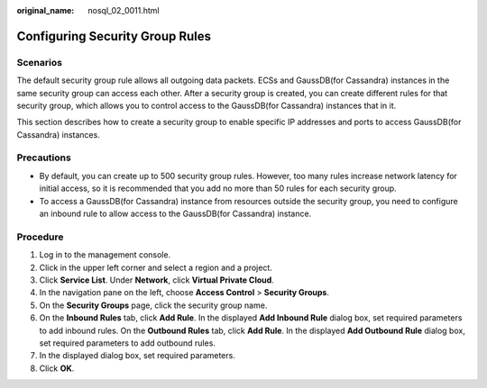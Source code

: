 :original_name: nosql_02_0011.html

.. _nosql_02_0011:

Configuring Security Group Rules
================================

**Scenarios**
-------------

The default security group rule allows all outgoing data packets. ECSs and GaussDB(for Cassandra) instances in the same security group can access each other. After a security group is created, you can create different rules for that security group, which allows you to control access to the GaussDB(for Cassandra) instances that in it.

This section describes how to create a security group to enable specific IP addresses and ports to access GaussDB(for Cassandra) instances.

**Precautions**
---------------

-  By default, you can create up to 500 security group rules. However, too many rules increase network latency for initial access, so it is recommended that you add no more than 50 rules for each security group.
-  To access a GaussDB(for Cassandra) instance from resources outside the security group, you need to configure an inbound rule to allow access to the GaussDB(for Cassandra) instance.

Procedure
---------

#. Log in to the management console.
#. Click |image1| in the upper left corner and select a region and a project.
#. Click **Service List**. Under **Network**, click **Virtual Private Cloud**.
#. In the navigation pane on the left, choose **Access Control** > **Security Groups**.
#. On the **Security Groups** page, click the security group name.
#. On the **Inbound Rules** tab, click **Add Rule**. In the displayed **Add Inbound Rule** dialog box, set required parameters to add inbound rules. On the **Outbound Rules** tab, click **Add Rule**. In the displayed **Add Outbound Rule** dialog box, set required parameters to add outbound rules.
#. In the displayed dialog box, set required parameters.
#. Click **OK**.

.. |image1| image:: /_static/images/en-us_image_0000001139129187.png
